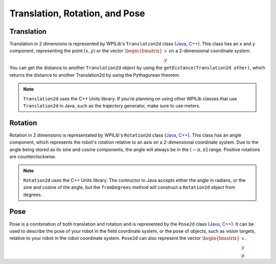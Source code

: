 Translation, Rotation, and Pose
===============================

Translation
-----------

Translation in 2 dimensions is represented by WPILib's ``Translation2d`` class (`Java <https://github.wpilib.org/allwpilib/docs/beta/java/edu/wpi/first/math/geometry/Translation2d.html>`__, `C++ <https://github.wpilib.org/allwpilib/docs/beta/cpp/classfrc_1_1_translation2d.html>`__). This class has an x and y component, representing the point :math:`(x, y)` or the vector :math:`\begin{bmatrix}x \\ y \end{bmatrix}` on a 2-dimensional coordinate system.

You can get the distance to another ``Translation2d`` object by using the ``getDistance(Translation2d other)``, which returns the distance to another Translation2d by using the Pythagorean theorem.

.. note:: ``Translation2d`` uses the C++ Units library. If you're planning on using other WPILib classes that use ``Translation2d`` in Java, such as the trajectory generator, make sure to use meters.

Rotation
--------

Rotation in 2 dimensions is representated by WPILib's ``Rotation2d`` class (`Java <https://github.wpilib.org/allwpilib/docs/beta/java/edu/wpi/first/math/geometry/Rotation2d.html>`__, `C++ <https://github.wpilib.org/allwpilib/docs/beta/cpp/classfrc_1_1_rotation2d.html>`__). This class has an angle component, which represents the robot's rotation relative to an axis on a 2-dimensional coordinate system. Due to the angle being stored as its sine and cosine components, the angle will always be in the :math:`\left(-\pi, \pi\right]` range. Positive rotations are counterclockwise.

.. note:: ``Rotation2d`` uses the C++ Units library. The contructor in Java accepts either the angle in radians, or the sine and cosine of the angle, but the ``fromDegrees`` method will construct a ``Rotation2d`` object from degrees.

Pose
----

Pose is a combination of both translation and rotation and is represented by the ``Pose2d`` class (`Java <https://github.wpilib.org/allwpilib/docs/beta/java/edu/wpi/first/math/geometry/Pose2d.html>`__, `C++ <https://github.wpilib.org/allwpilib/docs/beta/cpp/classfrc_1_1_pose2d.html>`__). It can be used to describe the pose of your robot in the field coordinate system, or the pose of objects, such as vision targets, relative to your robot in the robot coordinate system. ``Pose2d`` can also represent the vector :math:`\begin{bmatrix}x \\ y \\ \theta\end{bmatrix}`.
